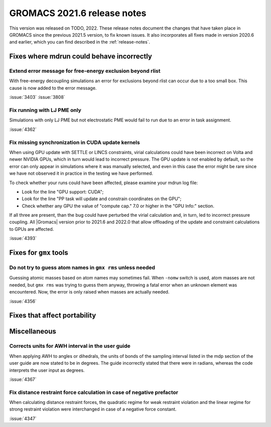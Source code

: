GROMACS 2021.6 release notes
----------------------------

This version was released on TODO, 2022. These release notes
document the changes that have taken place in GROMACS since the
previous 2021.5 version, to fix known issues. It also incorporates all
fixes made in version 2020.6 and earlier, which you can find described
in the :ref:`release-notes`.

.. Note to developers!
   Please use """"""" to underline the individual entries for fixed issues in the subfolders,
   otherwise the formatting on the webpage is messed up.
   Also, please use the syntax :issue:`number` to reference issues on GitLab, without
   a space between the colon and number!

Fixes where mdrun could behave incorrectly
^^^^^^^^^^^^^^^^^^^^^^^^^^^^^^^^^^^^^^^^^^^^^^^^

Extend error message for free-energy exclusion beyond rlist
"""""""""""""""""""""""""""""""""""""""""""""""""""""""""""

With free-energy decoupling simulations an error for exclusions beyond rlist
can occur due to a too small box. This cause is now added to the error
message.

:issue:`3403`
:issue:`3808`

Fix running with LJ PME only
""""""""""""""""""""""""""""

Simulations with only LJ PME but not electrostatic PME would fail to run due
to an error in task assignment.

:issue:`4362`

Fix missing synchronization in CUDA update kernels
""""""""""""""""""""""""""""""""""""""""""""""""""

When using GPU update with SETTLE or LINCS constraints, virial calculations
could have been incorrect on Volta and newer NVIDIA GPUs, which in turn
would lead to incorrect pressure. The GPU update is not enabled by default,
so the error can only appear in simulations where it was manually selected,
and even in this case the error might be rare since we have not observed it
in practice in the testing we have performed.

To check whether your runs could have been affected, please examine your mdrun log file:

- Look for the line "GPU support:        CUDA";
- Look for the line "PP task will update and constrain coordinates on the GPU";
- Check whether any GPU the value of "compute cap." 7.0 or higher in the "GPU Info:" section.

If all three are present, than the bug could have perturbed the virial calculation and,
in turn, led to incorrect pressure coupling. All |Gromacs| version prior to 2021.6 and 2022.0
that allow offloading of the update and constraint calculations to GPUs are affected.

:issue:`4393`


Fixes for ``gmx`` tools
^^^^^^^^^^^^^^^^^^^^^^^

Do not try to guess atom names in ``gmx rms`` unless needed
"""""""""""""""""""""""""""""""""""""""""""""""""""""""""""

Guessing atomic masses based on atom names may sometimes fail.
When ``-nomw`` switch is used, atom masses are not needed, but ``gmx rms``
was trying to guess them anyway, throwing a fatal error when an unknown 
element was encountered. Now, the error is only raised when masses are
actually needed.

:issue:`4356`

Fixes that affect portability
^^^^^^^^^^^^^^^^^^^^^^^^^^^^^

Miscellaneous
^^^^^^^^^^^^^

Corrects units for AWH interval in the user guide
"""""""""""""""""""""""""""""""""""""""""""""""""

When applying AWH to angles or dihedrals, the units of bonds of the sampling
interval listed in the mdp section of the user guide are now stated to be
in degrees. The guide incorrectly stated that there were in radians, whereas
the code interprets the user input as degrees.

:issue:`4367`

Fix distance restraint force calculation in case of negative prefactor
""""""""""""""""""""""""""""""""""""""""""""""""""""""""""""""""""""""

When calculating distance restraint forces, the quadratic regime for weak
restraint violation and the linear regime for strong restraint violation were
interchanged in case of a negative force constant.

:issue:`4347`

